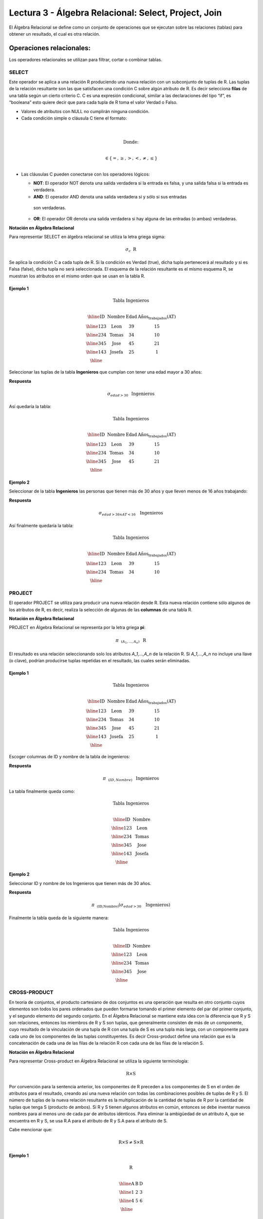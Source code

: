 Lectura 3 - Álgebra Relacional: Select, Project, Join
-------------------------------------------------------

El Álgebra Relacional se define como un conjunto de operaciones que se ejecutan
sobre las relaciones (tablas) para obtener un resultado, el cual es otra relación.


Operaciones relacionales:
~~~~~~~~~~~~~~~~~~~~~~~~~~

.. index:: relational operators

Los operadores relacionales se utilizan para filtrar, cortar o combinar tablas.

SELECT
******

Este operador se aplica a una relación R produciendo una nueva relación con un
subconjunto de tuplas de R. Las tuplas de la relación resultante son las que
satisfacen una condición C sobre algún atributo de R. Es decir selecciona **filas**
de una tabla según un cierto criterio C. C es una expresión condicional, similar
a las declaraciones del tipo “if”, es “booleana” esto quiere decir que para cada
tupla de R toma el valor Verdad o Falso.

* Valores de atributos con NULL no cumplirán ninguna condición.

* Cada condición simple o cláusula C tiene el formato:

.. math::
    \mbox{<Atributo> <Comparador> <Atributo o Constante del Dominio>} \\

        \mbox{Donde:} \\

    \mbox{<Comparador>}  \in {\{=,\geq,>,<, \neq,\leq \}}\\

* Las cláusulas C pueden conectarse con los operadores lógicos:

  * **NOT**: El operador NOT denota una salida verdadera si la entrada es falsa, 
    y una salida falsa si la entrada es verdadera.

  * **AND**: El operador AND denota una salida verdadera si y sólo si sus entradas 
   son verdaderas.

  * **OR**: El operador OR denota una salida verdadera si hay alguna de las entradas
    (o ambas) verdaderas.

**Notación en Álgebra Relacional**

Para representar SELECT en álgebra relacional se utiliza la letra griega sigma:

.. math::

    \sigma_{c} \hspace{0.2cm} \mbox{R}

Se aplica la condición C a cada tupla de R. Si la condición es Verdad (true),
dicha tupla pertenecerá al resultado y si es Falsa (false), dicha tupla no será seleccionada. 
El esquema de la relación resultante es el mismo esquema R, se muestran los
atributos en el mismo orden que se usan en la tabla R.

Ejemplo 1
^^^^^^^^^

.. math::

 \textbf{Tabla Ingenieros} \\

   \begin{array}{|c|c|c|c|}
    \hline
    \textbf{ID} & \textbf{Nombre} & \textbf{Edad} & \textbf{Años_trabajados(AT)}\\
    \hline
    123 & \mbox{Leon} & 39 & 15 \\
    \hline
    234 & \mbox{Tomas} & 34 & 10 \\
    \hline
    345 & \mbox{Jose} & 45 & 21 \\
    \hline
    143 & \mbox{Josefa} & 25 &  1 \\
    \hline
  \end{array}

Seleccionar las tuplas de la tabla **Ingenieros** que cumplan con tener una edad
mayor a 30 años:

**Respuesta**

.. math::
     \sigma_{edad>30} \hspace{0.2cm} \mbox{Ingenieros}


Así quedaría la tabla:

.. math::

 \textbf{Tabla Ingenieros} \\

   \begin{array}{|c|c|c|c|}
    \hline
    \textbf{ID} & \textbf{Nombre} & \textbf{Edad} & \textbf{Años_trabajados(AT)}\\
    \hline
    123 & \mbox{Leon} & 39 & 15 \\
    \hline
    234 & \mbox{Tomas} & 34 & 10 \\
    \hline
    345 & \mbox{Jose} & 45 & 21 \\
    \hline
  \end{array}

Ejemplo 2
^^^^^^^^^

Seleccionar de la tabla **Ingenieros** las personas que tienen más de 30 años
y que lleven menos de 16 años trabajando:

**Respuesta**

.. math::
    \sigma_{edad >30 \wedge AT <16}  \hspace{0.3cm}  \mbox{Ingenieros}

Así finalmente quedaría la tabla:

.. math::

 \textbf{Tabla Ingenieros} \\

 \begin{array}{|c|c|c|c|}
  \hline
  \textbf{ID} & \textbf{Nombre} & \textbf{Edad} & \textbf{Años_trabajados(AT)} \\
  \hline
  123 & \mbox{Leon} & 39 & 15 \\
  \hline
  234 & \mbox{Tomas} & 34 & 10 \\
  \hline
 \end{array}

PROJECT
*******

El operador PROJECT se utiliza para producir una nueva relación desde R. Esta
nueva relación contiene sólo algunos de los atributos de R,
es decir, realiza la selección de algunas de las **columnas** de una tabla R.

**Notación en Álgebra Relacional**

PROJECT en Álgebra Relacional se representa por la letra griega **pi**:

.. math::
       \pi \hspace{0.2cm} _{(A_1,...,A_n)} \hspace{0.3cm} \mbox{R}

El resultado es una relación seleccionando solo los atributos `A_1,...,A_n` de la
relación R.
Si `A_1,...,A_n` no incluye una llave (o clave), podrían producirse tuplas
repetidas en el resultado, las cuales serán eliminadas.

Ejemplo 1
^^^^^^^^^
.. math::

 \textbf{Tabla Ingenieros} \\ 

 \begin{array}{|c|c|c|c|}
  \hline
  \textbf{ID} & \textbf{Nombre} & \textbf{Edad} & \textbf{Años_trabajados(AT)} \\
  \hline
  123 & \mbox{Leon} & 39 & 15 \\
  \hline
  234 & \mbox{Tomas} & 34 & 10 \\
  \hline
  345 & \mbox{Jose} & 45 & 21 \\
  \hline
  143 & \mbox{Josefa} & 25 & 1 \\
  \hline
 \end{array}

Escoger columnas de ID y nombre de la tabla de ingenieros:

**Respuesta**

.. math::
           \pi \hspace{0.2cm}_{(ID,Nombre)} \hspace{0.3cm} \mbox{Ingenieros}

La tabla finalmente queda como:

.. math::

 \textbf{Tabla Ingenieros}  \\ 

 \begin{array}{|c|c|}
  \hline
  \textbf{ID} & \textbf{Nombre} \\
  \hline
  123 & \mbox{Leon} \\
  \hline
  234 & \mbox{Tomas} \\
  \hline
  345 & \mbox{Jose} \\
  \hline
  143 & \mbox{Josefa} \\
  \hline
 \end{array}

Ejemplo 2
^^^^^^^^^

Seleccionar ID y nombre de los Ingenieros que tienen más de 30 años.

**Respuesta**

.. math::
       \pi \hspace{0.2cm} _{(\mbox{ID,Nombre})} (\sigma_{edad>30} \hspace{0.3cm} \mbox{Ingenieros})

Finalmente la tabla queda de la siguiente manera:

.. math::

 \textbf{Tabla Ingenieros} \\

 \begin{array}{|c|c|}
  \hline
  \textbf{ID} & \textbf{Nombre} \\
  \hline
  123 & \mbox{Leon} \\
  \hline
  234 & \mbox{Tomas} \\
  \hline
  345 & \mbox{Jose} \\
  \hline
 \end{array}


CROSS-PRODUCT
*************

En teoría de conjuntos, el producto cartesiano de dos conjuntos es una operación
que resulta en otro conjunto cuyos elementos son todos los pares ordenados que
pueden formarse tomando el primer elemento del par del primer conjunto,
y el segundo elemento del segundo conjunto. En el Álgebra Relacional se mantiene
esta idea con la diferencia que R y S son relaciones, entonces los miembros de R
y S son tuplas, que generalmente consisten de más de un componente,
cuyo resultado de la vinculación de una tupla de R con una tupla de S es una tupla
más larga, con un componente para cada uno de los componentes de las tuplas
constituyentes. Es decir Cross-product define una relación que es la concatenación
de cada una de las filas de la relación R con cada una de las filas de la relación S.


**Notación en Álgebra Relacional**

Para representar Cross-product en Álgebra Relacional se utiliza la siguiente
terminología:

.. math::
    \mbox{R} \times \mbox{S}

Por convención para la sentencia anterior, los componentes de R preceden a los
componentes de S en el orden de atributos para el resultado, creando así una nueva
relación con todas las combinaciones posibles de tuplas de R y S.
El número de tuplas de la nueva relación resultante es la multiplicación de la cantidad 
de tuplas de R por la cantidad de tuplas que tenga S (producto de ambos).
Si R y S tienen algunos atributos en común, entonces se debe inventar nuevos nombres 
para al menos uno de cada par de atributos idénticos. Para eliminar la ambigüedad de
un atributo A, que se encuentra en R y S, se usa R.A para el atributo de R y S.A para 
el atributo de S.

Cabe mencionar que:

.. math::
    \mbox{R} \times \mbox{S} \neq  \mbox{S} \times \mbox{R}


Ejemplo 1
^^^^^^^^^

.. math::

 \textbf{R} \\

 \begin{array}{|c|c|c|}
  \hline
  \textbf{A} & \textbf{B} & \textbf{D} \\
  \hline
  1 & 2 & 3 \\
  \hline
  4 & 5 & 6 \\
  \hline
 \end{array}

 \textbf{S} \\

 \begin{array}{|c|c|}
  \hline
  \textbf{A} & \textbf{C} \\
  \hline
  7 & 5 \\
  \hline
  9 & 2 \\
  \hline
  3 & 4 \\
  \hline
 \end{array}

Con las tablas dadas realice el Cross-product de R con S:

.. math::
 \textbf{R} \times \textbf{S} \\

   \begin{array}{|c|c|c|c|c|}
    \hline
    \textbf{R.A} & \textbf{B} & \textbf{D} & \textbf{S.A} & \textbf{C} \\
    \hline
     1 & 2 & 3 & 7 & 5 \\
    \hline
     1 & 2 & 3 & 9 & 2 \\
    \hline
     1 & 2 & 3 & 3 & 4 \\
    \hline
     4 & 5 & 6 & 7 & 5 \\
    \hline
     4 & 5 & 6 & 3 & 4 \\
    \hline
     4 & 5 & 6 & 9 & 2 \\
    \hline
  \end{array}

Con las tablas dadas realice el Cross-product de S con R:

.. math::
 \textbf{S} \times \textbf{R} \\

 \begin{array}{|c|c|c|c|c|}
  \hline
  \textbf{S.A} & \textbf{C} & \textbf{R.A} & \textbf{B} & \textbf{D} \\
  \hline
  7 & 5 & 1 & 2 & 3 \\
  \hline
  7 & 5 & 4 & 5 & 6 \\
  \hline
  9 & 2 & 1 & 2 & 3 \\
  \hline
  9 & 2 & 4 & 5 & 6 \\
  \hline
  3 & 4 & 1 & 2 & 3 \\
  \hline
  3 & 4 & 4 & 5 & 6 \\
  \hline
 \end{array}

Como se mencionó anteriormente, y como se aprecia en el ejemplo "Cross-product" de S con R 
es distinto a "Cross-product de R con S"

Ejemplo 2
^^^^^^^^^

Dada las siguientes tablas:

.. math::

 \textbf{Tabla Ingenieros} \\

 \begin{array}{|c|c|c|}
  \hline
  \textbf{ID} & \textbf{Nombre} & \textbf{D#} \\
  \hline
  123 & \mbox{Leon} & 39 \\
  \hline
  234 & \mbox{Tomas} & 34 \\
  \hline
  143 & \mbox{Josefa} & 25 \\
  \hline
 \end{array}

 \textbf{Tabla Proyectos} \\

 \begin{array}{|c|c|}
  \hline
  \textbf{Proyecto} & \textbf{Duracion} \\
  \hline
  \mbox{ACU0034} & 300 \\
  \hline
  \mbox{USM7345} & 60 \\
  \hline
 \end{array}

Escriba la tabla resultante al realizar la siguiente operación:

.. math::

    \textbf{Ingenieros} \times \textbf{Proyectos}

**Respuesta**

.. math::

 \textbf{Ingenieros} \times \textbf{Proyectos} \\

 \begin{array}{|c|c|c|c|c|}
  \hline
  \textbf{ID} & \textbf{Nombre} & \textbf{D#} & \textbf{Proyecto} & \textbf{Duracion} \\
  \hline
  123 & \mbox{Leon} & 39 & \mbox{ACU0034} & 300 \\
  \hline
  123 & \mbox{Leon} & 39 & \mbox{USM7345} & 60 \\
  \hline
  234 & \mbox{Tomas} & 34 & \mbox{ACU0034} & 300 \\
  \hline
  234 & \mbox{Tomas} & 34 & \mbox{USM7345} & 60 \\
  \hline
  143 & \mbox{Josefa} & 25 & \mbox{ACU0034} & 300 \\
  \hline
  143 & \mbox{Josefa} & 25 & \mbox{USM7345} & 60 \\
  \hline
 \end{array}

NATURALJOIN
************

Este operador se utiliza cuando se tiene la necesidad de unir relaciones vinculando 
sólo las tuplas que coinciden de alguna manera. NATURALJOIN une sólo los pares de 
tuplas de R y S que sean comunes. Más precisamente una tupla r de R y una tupla s de S 
se emparejan correctamente si y sólo si r y s coinciden en cada uno de los valores
de los atributos comunes, el resultado de la vinculación es una tupla, llamada 
“joined tuple”. Entonces, al realizar NATURALJOIN se obtiene una relación con los 
atributos de ambas relaciones y se obtiene combinando las tuplas de ambas relaciones 
que tengan el mismo valor en los atributos comunes.

**Notación en Álgebra Relacional**

Para denotar NATURALJOIN se utiliza la siguiente simbología:

.. math::
   \mbox{R} \rhd \hspace{-0.1cm} \lhd \mbox{S}

**Equivalencia con operadores básicos**

NATURALJOIN puede ser escrito en términos de algunos operadores ya vistos, la equivalencia 
es la siguiente:

.. math::
   R \rhd \hspace{-0.1cm} \lhd S=  \pi \hspace{0.2cm} _{R.A_1,...,R.A_n,  S.A_1,...,S.A_n} (\sigma_{R.A_1=S.A_1 \wedge ... \wedge R.A_n=S.A_n  }\hspace{0.3cm} (R \times S ))

**Método**

   1. Se realiza el producto cartesiano `R x S`
   2. Se seleccionan aquellas filas del producto cartesiano para las que los atributos 
    comunes tengan el mismo valor.
   3. Se elimina del resultado una ocurrencia (columna) de cada uno de los atributos comunes.

Ejemplo 1
^^^^^^^^^

.. math::

 \textbf{R}  \\

 \begin{array}{|c|c|c|}
  \hline
  \textbf{A} & \textbf{B} & \textbf{C} \\
  \hline
  1 & 2 & 3 \\
  \hline
  4 & 5 & 6 \\
  \hline
 \end{array}

 \textbf{S} \\

 \begin{array}{|c|c|}
  \hline
  \textbf{C} & \textbf{D} \\
  \hline
  7 & 5 \\
  \hline
  6 & 2 \\
  \hline
  3 & 4 \\
  \hline
 \end{array}

Con las tablas dadas realice el NaturalJoin de R y S:

.. math::
 \textbf{R} \rhd \hspace{-0.1cm} \lhd \textbf{S} \\

 \begin{array}{|c|c|c|c|}
  \hline
  \textbf{A} & \textbf{B} & \textbf{C} & \textbf{D} \\
  \hline
  1 & 2 & 3 & 4 \\
  \hline
  4 & 5 & 6 & 2 \\
  \hline
 \end{array}

Ejemplo 2
^^^^^^^^^

Realizar NATURALJOIN a las siguientes tablas:

.. math::

 \textbf{Tabla Ingenieros} \\

 \begin{array}{|c|c|c|}
  \hline
  \textbf{ID} & \textbf{Nombre} & \textbf{D#} \\
  \hline
  123 & \mbox{Leon} & 39 \\
  \hline
  234 & \mbox{Tomas} & 34\\
  \hline
  143 & \mbox{Josefa} & 25 \\
  \hline
  090 & \mbox{Maria} & 34 \\
  \hline
 \end{array}

 \textbf{Tabla Proyectos} \\

 \begin{array}{|c|c|}
  \hline
  \textbf{D#} & \textbf{Proyecto}\\
  \hline
  39 & \mbox{ACU0034} \\
  \hline
  34 & \mbox{USM7345} \\
  \hline
 \end{array}

**Respuesta**

.. math::

 \textbf{Ingenieros} \rhd \hspace{-0.1cm} \lhd \textbf{Proyectos} \\

 \begin{array}{|c|c|c|c|}
  \hline
  \textbf{ID} & \textbf{Nombre} & \textbf{D#} & \textbf{Proyecto} \\
  \hline
  123 & \mbox{Leon} & 39 & \mbox{ACU0034} \\
  \hline
  234 & \mbox{Tomas} & 34 & \mbox{USM7345} \\
  \hline
  090 & \mbox{Maria} & 34 & \mbox{USM7345} \\
  \hline
 \end{array}



THETAJOIN
**********

Define una relación que contiene las tuplas que satisfacen el predicado C en el 
producto cartesiano de `R x S`.
Conecta relaciones cuando los valores de determinadas columnas tienen una interrelación
específica. La condición C es de la forma `R.ai` <operador_de_comparación> `S.bi`, 
esta condición es del mismo tipo que se utiliza SELECT. El predicado no tiene por que 
definirse sobre atributos comunes. El término “join” suele referirse a THETAJOIN.

**Notación en Álgebra Relacional**

La notación de THETAJOIN es el mismo símbolo que se utiliza para NATURALJOIN, la
diferencia radica en que THETAJOIN lleva el predicado C:

.. math::
    \mbox{R} \rhd \hspace{-0.1cm} \lhd_C \mbox{S} \\

    \mbox{C = <Atributo> <Comparador> <Atributo o Constante del Dominio>} \\

    \mbox{Donde:}\\

    \mbox{<Comparador>} \in {\{=,\geq,>,<, \neq,\leq \}}\\

**Equivalencia con operadores básicos**

Al igual NATURALJOIN, THETAJOIN puede ser escrito en función de los operadores vistos 
anteriormente:

.. math::
   R \rhd \hspace{-0.1cm} \lhd_C S= \sigma_{F} (R \times S)

**Método**

   1. Se forma el producto cartesiano `R` x `S`.
   2. Se selecciona, en el producto, solo la tupla que cumplan la condición `C`.

Ejemplo 1
^^^^^^^^^

.. math::

 \textbf{R} \\

 \begin{array}{|c|c|c|c|}
  \hline
  \textbf{A} & \textbf{B} & \textbf{C} & \textbf{D} \\
  \hline
  1 & 3 & 5 & 7 \\
  \hline
  3 & 2 & 9 & 1 \\
  \hline
  2 & 3 & 5 & 4 \\
  \hline
 \end{array}

 \textbf{S} \\

 \begin{array}{|c|c|c|}
  \hline
  \textbf{A} & \textbf{C} & \textbf{E} \\
  \hline
  1 & 5 & 2 \\
  \hline
  1 & 5 & 9 \\
  \hline
  3 & 9 & 2 \\
  \hline
  2 & 3 & 7 \\
  \hline
 \end{array}

Escriba la tabla resultante al realizar la siguiente operación:

.. math::
   R \rhd \hspace{-0.1cm} \lhd_{(A >= E)} S 

**Respuesta**

.. math::

 \textbf{S} \\

 \begin{array}{|c|c|c|c|c|c|c|}
  \hline
  \textbf{R.A} & \textbf{B} & \textbf{R.C} & \textbf{D} & \textbf{S.A} & \textbf{S.C} & \textbf{E} \\
  \hline
  3 & 2 & 9 & 1 & 1 & 5 & 2 \\
  \hline
  3 & 2 & 9 & 1 & 3 & 9 & 2 \\
  \hline
  2 & 3 & 5 & 4 & 1 & 5 & 2 \\
  \hline
  2 & 3 & 5 & 4 & 3 & 9 & 2 \\
  \hline
 \end{array}

Ejemplo 2
^^^^^^^^^

Con el esquema conceptual siguiente, hallar los nombres de los directores de cada departamento:

Dpto (NumDpto, Nombre, NIFDirector, Fecha_inicio)

Empleado (NIF, Nombre, Direccion, Salario, Dpto, NIFSupervisor)

**Respuesta**

.. math::
    \pi_{(Dpto.Nombre,Empleado.Nombre)} (Dpto \rhd \hspace{-0.1cm} \lhd_{NIFDirector=NIF} \mbox{Empleado})

• Tuplas con Null en los “Atributos de la Reunión”, no se incluyen en el resultado.

EJERCICIO PROPUESTO
*******************

Considere la siguiente base de datos:

   1. Persona(nombre, edad, genero) : nombre es la clave.
   2. Frecuenta(nombre, pizzeria) : (nombre, pizzeria) es la clave.
   3. Come(nombre, pizza) : (name, pizza) es la clave.
   4. Sirve(pizzeria, pizza, precio): (pizzeria, pizza) es la clave.

Escribir expresiones en álgebra relacional para las siguientes dos preguntas:

  * Seleccionar a las personas que comen pizzas con extra queso.
  * Seleccionar a las personas que comen pizzas con extra queso y frecuentan la
    pizzería X.


